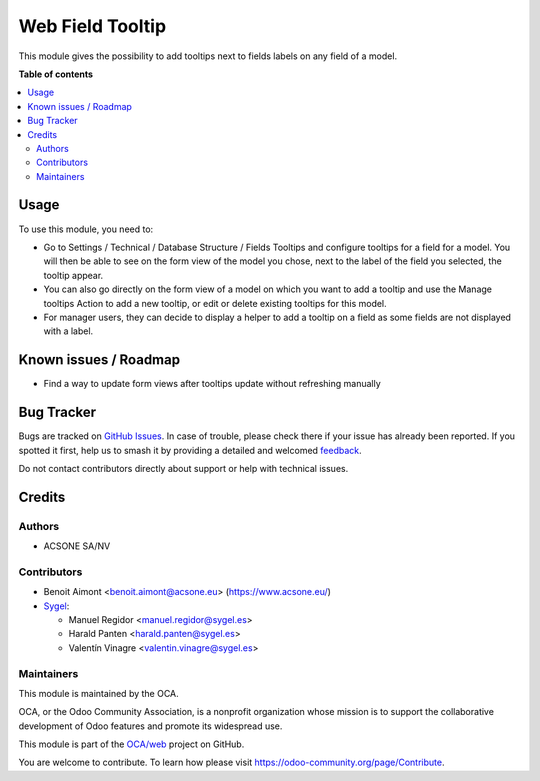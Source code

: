 =================
Web Field Tooltip
=================

.. 
   !!!!!!!!!!!!!!!!!!!!!!!!!!!!!!!!!!!!!!!!!!!!!!!!!!!!
   !! This file is generated by oca-gen-addon-readme !!
   !! changes will be overwritten.                   !!
   !!!!!!!!!!!!!!!!!!!!!!!!!!!!!!!!!!!!!!!!!!!!!!!!!!!!
   !! source digest: sha256:c72ceca13e4bfaa4dbe9b11719dc65bbae95ee1e9eb4f9b84830bf8900e32a0c
   !!!!!!!!!!!!!!!!!!!!!!!!!!!!!!!!!!!!!!!!!!!!!!!!!!!!

.. |badge1| image:: https://img.shields.io/badge/maturity-Beta-yellow.png
    :target: https://odoo-community.org/page/development-status
    :alt: Beta
.. |badge2| image:: https://img.shields.io/badge/licence-AGPL--3-blue.png
    :target: http://www.gnu.org/licenses/agpl-3.0-standalone.html
    :alt: License: AGPL-3
.. |badge3| image:: https://img.shields.io/badge/github-OCA%2Fweb-lightgray.png?logo=github
    :target: https://github.com/OCA/web/tree/17.0/web_field_tooltip
    :alt: OCA/web
.. |badge4| image:: https://img.shields.io/badge/weblate-Translate%20me-F47D42.png
    :target: https://translation.odoo-community.org/projects/web-17-0/web-17-0-web_field_tooltip
    :alt: Translate me on Weblate
.. |badge5| image:: https://img.shields.io/badge/runboat-Try%20me-875A7B.png
    :target: https://runboat.odoo-community.org/builds?repo=OCA/web&target_branch=17.0
    :alt: Try me on Runboat

|badge1| |badge2| |badge3| |badge4| |badge5|

This module gives the possibility to add tooltips next to fields labels
on any field of a model.

**Table of contents**

.. contents::
   :local:

Usage
=====

To use this module, you need to:

-  Go to Settings / Technical / Database Structure / Fields Tooltips and
   configure tooltips for a field for a model. You will then be able to
   see on the form view of the model you chose, next to the label of the
   field you selected, the tooltip appear.
-  You can also go directly on the form view of a model on which you
   want to add a tooltip and use the Manage tooltips Action to add a new
   tooltip, or edit or delete existing tooltips for this model.
-  For manager users, they can decide to display a helper to add a
   tooltip on a field as some fields are not displayed with a label.

Known issues / Roadmap
======================

-  Find a way to update form views after tooltips update without
   refreshing manually

Bug Tracker
===========

Bugs are tracked on `GitHub Issues <https://github.com/OCA/web/issues>`_.
In case of trouble, please check there if your issue has already been reported.
If you spotted it first, help us to smash it by providing a detailed and welcomed
`feedback <https://github.com/OCA/web/issues/new?body=module:%20web_field_tooltip%0Aversion:%2017.0%0A%0A**Steps%20to%20reproduce**%0A-%20...%0A%0A**Current%20behavior**%0A%0A**Expected%20behavior**>`_.

Do not contact contributors directly about support or help with technical issues.

Credits
=======

Authors
-------

* ACSONE SA/NV

Contributors
------------

-  Benoit Aimont <benoit.aimont@acsone.eu> (https://www.acsone.eu/)

-  `Sygel <https://sygel.es>`__:

   -  Manuel Regidor <manuel.regidor@sygel.es>
   -  Harald Panten <harald.panten@sygel.es>
   -  Valentín Vinagre <valentin.vinagre@sygel.es>

Maintainers
-----------

This module is maintained by the OCA.

.. image:: https://odoo-community.org/logo.png
   :alt: Odoo Community Association
   :target: https://odoo-community.org

OCA, or the Odoo Community Association, is a nonprofit organization whose
mission is to support the collaborative development of Odoo features and
promote its widespread use.

This module is part of the `OCA/web <https://github.com/OCA/web/tree/17.0/web_field_tooltip>`_ project on GitHub.

You are welcome to contribute. To learn how please visit https://odoo-community.org/page/Contribute.
